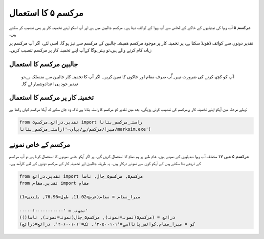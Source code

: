 مرکسم ۵ کا استعمال
==================

مرکسم ۵ آب وہوا کی تبدیلیوں کے خاکے کے لحاص سے آب وہوا کے کوائف دیتا ہے۔ مرکسم جالبین میں ہے اور آپ اسکو
اپنے تخمینہ کار پر بھی تنصیب کر سکتے ہیں۔

تقدیر دونوں سے کوائف ڈھونڈ سکتا ہے، پر تخمینہ کار پر موجود مرکسم ھمیشہ جالبین کے مرکسم سے تيز ہو گا۔ اسی لئے،
اگر آپ مرکسم پر زيادہ کام کرنے والے ہیں،تو بہتر ہوگا کےآپ اپنے  تخمینہ کار پر مرکسم تنصیب کریں۔

جالبین مرکسم کا استعمال
-----------------------
 آپ کو کچھ کرنے کی ضرورت نہیں۔آّپ صرف مقام اور خاکوں کا ت‏عين کريں۔ اگر آپ کا تخمینہ کار جالبین سے منسلک ہے،تو تقدیر خود ہی اعدادوشمار لے گا۔

تخمینہ کار پر مرکسم کا استعمال
-------------------------
پہلے مرحلہ ميں آپکو اپنے تخمینہ کار پرمرکسم کی تنصیب کرنی پڑیگی۔ بعد میں تقدیر کو مرکسم کا راستہ بتانا ہے تاکہ وہ جان سکے کہ آپکا مرکسم کہاں رکھا ہے:

.. code-block:: python

    from تقدیر.ذرائع.مرکسم۵ import راستہ_مرکسم_بتانا
    راستہ_مرکسم_بتانا('~میرا/مرکسم/ہے/یہاں/marksim.exe')

مرکسم کے خاص نمونے
------------------
مرکسم ۵ میں ۱۷ مختلف آب وہوا تبدیلیوں کے نمونے ہیں۔ عام طور پر ہم تمام کا استعمال کریں گے۔
پر اگر آپکو خاص نمونوں کا استعمال کرنا ہے تو آپ مرکسم کے ذریعے بتا سکتے ہیں
کے آپکو کون سے نمونے درکار ہيں۔ یہ طريقہ جالبین اور تخمینہ کار کے مرکسم دونوں کے لئے کارآمد ہے۔

.. code-block:: python

   from تقدیر.ذرائع import مرکسم۵, مرکسم۵_جال, ناسا
   from تقدیر.مقام import مقام

   میرا_مقام = مقام(عرض=11.02, طول=76.96, بلندی=1)

   نمونہ = '۰۰۰۰۰۱۰۰۰۰۰۰۰۰۰۰۰'
   ذرائع = (مرکسم۵(نمونہ=نمونہ), مرکسم۵_جال(نمونہ=نمونہ), ناسا())
   کو = میرا_مقام.کوائف_پانا(سے='۲۰۵۰۰۱۰۱', تک='۲۰۶۰۰۱۰۱', ذرائع=ذرائع)

